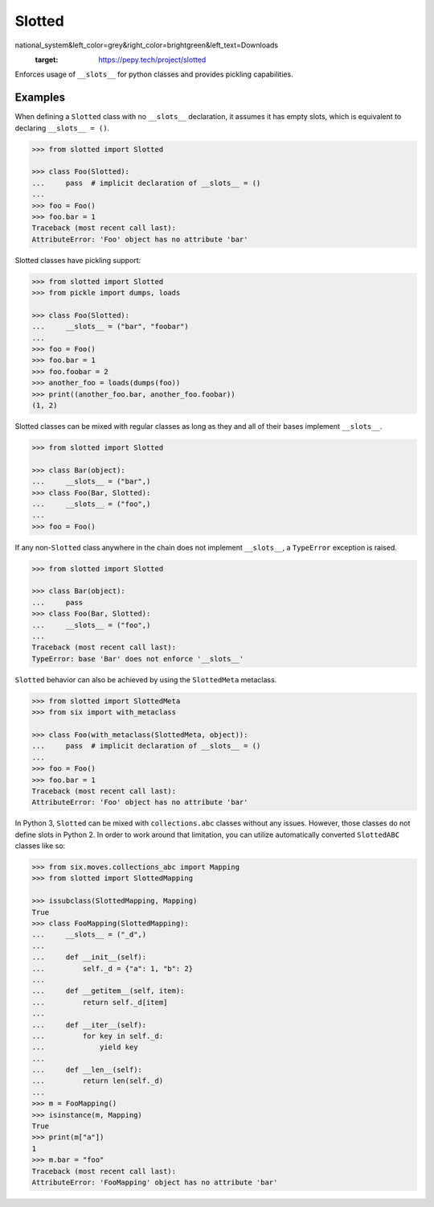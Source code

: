 Slotted
=======
.. image:: https://github.com/brunonicko/slotted/workflows/MyPy/badge.svg
   :target: https://github.com/brunonicko/slotted/actions?query=workflow%3AMyPy

.. image:: https://github.com/brunonicko/slotted/workflows/Lint/badge.svg
   :target: https://github.com/brunonicko/slotted/actions?query=workflow%3ALint

.. image:: https://github.com/brunonicko/slotted/workflows/Tests/badge.svg
   :target: https://github.com/brunonicko/slotted/actions?query=workflow%3ATests

.. image:: https://readthedocs.org/projects/slotted/badge/?version=stable
   :target: https://slotted.readthedocs.io/en/latest/

.. image:: https://img.shields.io/github/license/brunonicko/slotted?color=light-green
   :target: https://github.com/brunonicko/slotted/blob/master/LICENSE

.. image:: https://static.pepy.tech/personalized-badge/slotted?period=total&units=inter\
national_system&left_color=grey&right_color=brightgreen&left_text=Downloads
   :target: https://pepy.tech/project/slotted

.. image:: https://img.shields.io/pypi/pyversions/slotted?color=light-green&style=flat
   :target: https://pypi.org/project/slotted/

.. image:: https://badge.fury.io/py/slotted.svg
   :target: https://pypi.org/project/slotted/

Enforces usage of ``__slots__`` for python classes and provides pickling capabilities.

Examples
--------
When defining a ``Slotted`` class with no ``__slots__`` declaration, it assumes it has
empty slots, which is equivalent to declaring ``__slots__ = ()``.

.. code:: python

    >>> from slotted import Slotted

    >>> class Foo(Slotted):
    ...     pass  # implicit declaration of __slots__ = ()
    ...
    >>> foo = Foo()
    >>> foo.bar = 1
    Traceback (most recent call last):
    AttributeError: 'Foo' object has no attribute 'bar'

Slotted classes have pickling support:

.. code:: python

    >>> from slotted import Slotted
    >>> from pickle import dumps, loads

    >>> class Foo(Slotted):
    ...     __slots__ = ("bar", "foobar")
    ...
    >>> foo = Foo()
    >>> foo.bar = 1
    >>> foo.foobar = 2
    >>> another_foo = loads(dumps(foo))
    >>> print((another_foo.bar, another_foo.foobar))
    (1, 2)

Slotted classes can be mixed with regular classes as long as they and all of their bases
implement ``__slots__``.

.. code:: python

    >>> from slotted import Slotted

    >>> class Bar(object):
    ...     __slots__ = ("bar",)
    >>> class Foo(Bar, Slotted):
    ...     __slots__ = ("foo",)
    ...
    >>> foo = Foo()

If any non-``Slotted`` class anywhere in the chain does not implement ``__slots__``, a
``TypeError`` exception is raised.

.. code:: python

    >>> from slotted import Slotted
    
    >>> class Bar(object):
    ...     pass
    >>> class Foo(Bar, Slotted):
    ...     __slots__ = ("foo",)
    ...
    Traceback (most recent call last):
    TypeError: base 'Bar' does not enforce '__slots__'

``Slotted`` behavior can also be achieved by using the ``SlottedMeta`` metaclass.

.. code:: python

    >>> from slotted import SlottedMeta
    >>> from six import with_metaclass

    >>> class Foo(with_metaclass(SlottedMeta, object)):
    ...     pass  # implicit declaration of __slots__ = ()
    ...
    >>> foo = Foo()
    >>> foo.bar = 1
    Traceback (most recent call last):
    AttributeError: 'Foo' object has no attribute 'bar'

In Python 3, ``Slotted`` can be mixed with ``collections.abc`` classes without any
issues. However, those classes do not define slots in Python 2. In order to work around
that limitation, you can utilize automatically converted ``SlottedABC`` classes like so:

.. code:: python

    >>> from six.moves.collections_abc import Mapping
    >>> from slotted import SlottedMapping

    >>> issubclass(SlottedMapping, Mapping)
    True
    >>> class FooMapping(SlottedMapping):
    ...     __slots__ = ("_d",)
    ...
    ...     def __init__(self):
    ...         self._d = {"a": 1, "b": 2}
    ...
    ...     def __getitem__(self, item):
    ...         return self._d[item]
    ...
    ...     def __iter__(self):
    ...         for key in self._d:
    ...             yield key
    ...
    ...     def __len__(self):
    ...         return len(self._d)
    ...
    >>> m = FooMapping()
    >>> isinstance(m, Mapping)
    True
    >>> print(m["a"])
    1
    >>> m.bar = "foo"
    Traceback (most recent call last):
    AttributeError: 'FooMapping' object has no attribute 'bar'
